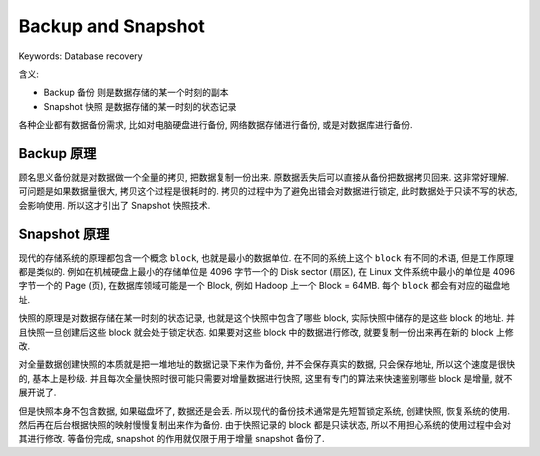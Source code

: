 .. _backup-and-snapshot:

Backup and Snapshot
==============================================================================
Keywords: Database recovery

含义:

- Backup 备份 则是数据存储的某一个时刻的副本
- Snapshot 快照 是数据存储的某一时刻的状态记录

各种企业都有数据备份需求, 比如对电脑硬盘进行备份, 网络数据存储进行备份, 或是对数据库进行备份.


Backup 原理
------------------------------------------------------------------------------
顾名思义备份就是对数据做一个全量的拷贝, 把数据复制一份出来. 原数据丢失后可以直接从备份把数据拷贝回来. 这非常好理解. 可问题是如果数据量很大, 拷贝这个过程是很耗时的. 拷贝的过程中为了避免出错会对数据进行锁定, 此时数据处于只读不写的状态, 会影响使用. 所以这才引出了 Snapshot 快照技术.


Snapshot 原理
------------------------------------------------------------------------------
现代的存储系统的原理都包含一个概念 ``block``, 也就是最小的数据单位. 在不同的系统上这个 ``block`` 有不同的术语, 但是工作原理都是类似的. 例如在机械硬盘上最小的存储单位是 4096 字节一个的 Disk sector (扇区), 在 Linux 文件系统中最小的单位是 4096 字节一个的 Page (页), 在数据库领域可能是一个 Block, 例如 Hadoop 上一个 Block = 64MB. 每个 ``block`` 都会有对应的磁盘地址.

快照的原理是对数据存储在某一时刻的状态记录, 也就是这个快照中包含了哪些 block, 实际快照中储存的是这些 block 的地址. 并且快照一旦创建后这些 block 就会处于锁定状态. 如果要对这些 block 中的数据进行修改, 就要复制一份出来再在新的 block 上修改.

对全量数据创建快照的本质就是把一堆地址的数据记录下来作为备份, 并不会保存真实的数据, 只会保存地址, 所以这个速度是很快的, 基本上是秒级. 并且每次全量快照时很可能只需要对增量数据进行快照, 这里有专门的算法来快速鉴别哪些 block 是增量, 就不展开说了.

但是快照本身不包含数据, 如果磁盘坏了, 数据还是会丢. 所以现代的备份技术通常是先短暂锁定系统, 创建快照, 恢复系统的使用. 然后再在后台根据快照的映射慢慢复制出来作为备份. 由于快照记录的 block 都是只读状态, 所以不用担心系统的使用过程中会对其进行修改. 等备份完成, snapshot 的作用就仅限于用于增量 snapshot 备份了.
